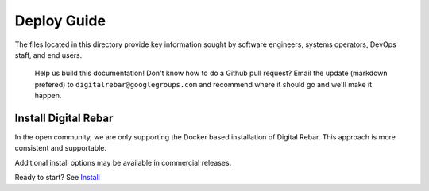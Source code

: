 Deploy Guide
------------

The files located in this directory provide key information sought by
software engineers, systems operators, DevOps staff, and end users.

    Help us build this documentation! Don't know how to do a Github pull
    request? Email the update (markdown prefered) to
    ``digitalrebar@googlegroups.com`` and recommend where it should go
    and we'll make it happen.

Install Digital Rebar
~~~~~~~~~~~~~~~~~~~~~

In the open community, we are only supporting the Docker based installation of Digital Rebar.  This approach is more consistent and supportable.

Additional install options may be available in commercial releases.

Ready to start? See `Install <install.rst>`_
